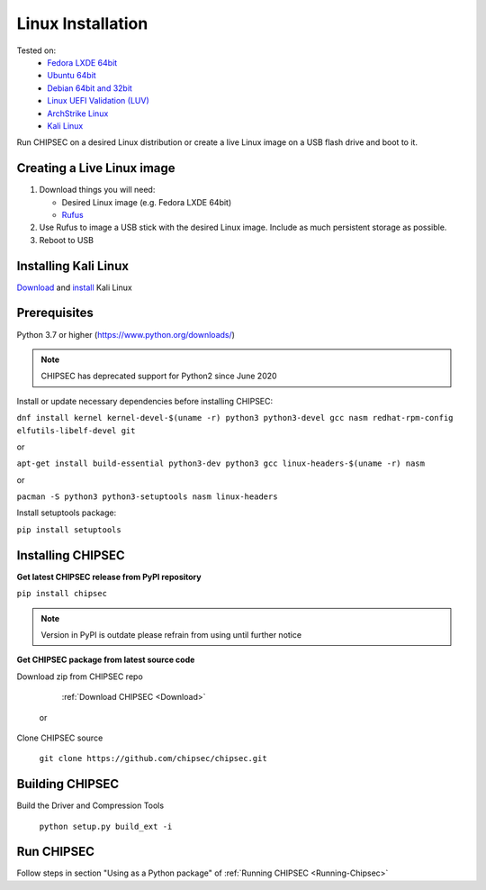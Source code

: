 Linux Installation
==================

Tested on:
   - `Fedora LXDE 64bit <https://spins.fedoraproject.org/lxde/>`__
   - `Ubuntu 64bit <https://www.ubuntu.com/download>`__
   - `Debian 64bit and 32bit <https://www.debian.org/>`__
   - `Linux UEFI Validation (LUV) <https://01.org/linux-uefi-validation>`__
   - `ArchStrike Linux <https://archstrike.org/downloads>`__
   - `Kali Linux <https://www.kali.org/downloads/>`__

Run CHIPSEC on a desired Linux distribution or create a live Linux image on a USB flash drive and boot to it.

Creating a Live Linux image
---------------------------

1. Download things you will need:

   -  Desired Linux image (e.g. Fedora LXDE 64bit)
   -  `Rufus <https://rufus.ie/en/>`__

2. Use Rufus to image a USB stick with the desired Linux
   image. Include as much persistent storage as possible.
3. Reboot to USB

Installing Kali Linux
---------------------

`Download <https://www.kali.org/downloads/>`__ and `install <https://www.kali.org/docs/installation/>`__ Kali Linux

Prerequisites
-------------

Python 3.7 or higher (https://www.python.org/downloads/)

.. note::

   CHIPSEC has deprecated support for Python2 since June 2020 

Install or update necessary dependencies before installing CHIPSEC:

``dnf install kernel kernel-devel-$(uname -r) python3 python3-devel gcc nasm redhat-rpm-config elfutils-libelf-devel git``

or

``apt-get install build-essential python3-dev python3 gcc linux-headers-$(uname -r) nasm``

or

``pacman -S python3 python3-setuptools nasm linux-headers``

Install setuptools package:

``pip install setuptools``

Installing CHIPSEC
------------------

**Get latest CHIPSEC release from PyPI repository**

``pip install chipsec``

.. note::

   Version in PyPI is outdate please refrain from using until further notice

**Get CHIPSEC package from latest source code**

Download zip from CHIPSEC repo

   :ref:`Download CHIPSEC <Download>`

 or

Clone CHIPSEC source

   ``git clone https://github.com/chipsec/chipsec.git``

Building CHIPSEC
----------------

Build the Driver and Compression Tools 

   ``python setup.py build_ext -i``

Run CHIPSEC
-----------

Follow steps in section "Using as a Python package" of :ref:`Running CHIPSEC <Running-Chipsec>`

